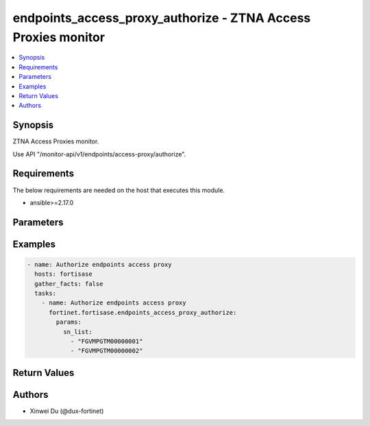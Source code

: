 endpoints_access_proxy_authorize - ZTNA Access Proxies monitor
++++++++++++++++++++++++++++++++++++++++++++++++++++++++++++++

.. versionadded:: 1.1.0

.. contents::
   :local:
   :depth: 1

Synopsis
--------
ZTNA Access Proxies monitor.

Use API "/monitor-api/v1/endpoints/access-proxy/authorize".

Requirements
------------

The below requirements are needed on the host that executes this module.

- ansible>=2.17.0


Parameters
----------
.. raw:: html

 <ul>
 <li><span class="li-head">force_behavior</span> Specify this option to force the method to use to interact with the resource.<span class="li-normal">type: str</span><span class="li-normal">choices: ['none', 'read', 'create', 'update', 'delete']</span><span class="li-normal">default: none</span></li>
 <li><span class="li-head">bypass_validation</span> Bypass validation of the module.<span class="li-normal">type: bool</span><span class="li-normal">default: False</span></li>
 <li><span class="li-head">params</span> The parameters of the module.<span class="li-required">[Required]</span><span class="li-normal">type: dict</span> <ul class="ul-self"> <li><span class="li-head">sn_list</span> <span class="li-normal">type: list</span><span class="li-normal">elements: str</span></li>
 </ul></li>
 </ul>



Examples
-------------

.. code-block:: yaml

  - name: Authorize endpoints access proxy
    hosts: fortisase
    gather_facts: false
    tasks:
      - name: Authorize endpoints access proxy
        fortinet.fortisase.endpoints_access_proxy_authorize:
          params:
            sn_list:
              - "FGVMPGTM00000001"
              - "FGVMPGTM00000002"
  


Return Values
-------------
.. raw:: html

 <ul>
 <li><span class="li-head">http_code</span> <span class="li-normal">type: int</span><span class="li-normal">returned: always</span></li>
 <li><span class="li-head">response</span> <span class="li-normal">type: raw</span><span class="li-normal">returned: always</span></li>
 </ul>


Authors
-------

- Xinwei Du (@dux-fortinet)

